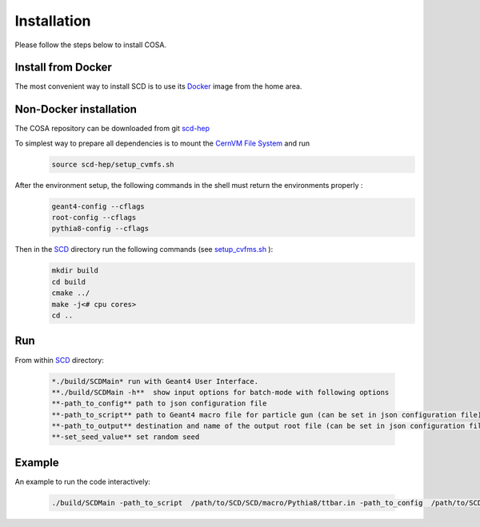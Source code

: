 Installation
======

Please follow the steps below to install COSA.

Install from Docker
--------
The most convenient way to install SCD is to use its `Docker <https://github.com/scd-hep/scd-hep/blob/main/Dockerfile>`_ image from the home area. 

Non-Docker installation
--------
The COSA repository can be downloaded from git `scd-hep <https://github.com/scd-hep/scd-hep.git>`_

To simplest way to prepare all dependencies is to mount the `CernVM File System <https://cvmfs.readthedocs.io/en/stable/cpt-quickstart.html>`_  and run
    .. code-block:: none
    
            source scd-hep/setup_cvmfs.sh

After the environment setup, the following commands in the shell must return the environments properly : 
    .. code-block:: none
    
            geant4-config --cflags
            root-config --cflags
            pythia8-config --cflags

Then in the `SCD <https://github.com/scd-hep/scd-hep/tree/main/SCD>`_ directory run the following commands (see `setup_cvfms.sh <https://github.com/scd-hep/scd-hep/blob/main/setup_cvmfs.sh>`_ ):
    .. code-block:: none
    
            mkdir build
            cd build
            cmake ../
            make -j<# cpu cores>
            cd ..

Run
--------
From within `SCD <https://github.com/scd-hep/scd-hep/tree/main/SCD>`_ directory:

        .. code-block:: rst 

           *./build/SCDMain* run with Geant4 User Interface.
           **./build/SCDMain -h**  show input options for batch-mode with following options
           **-path_to_config** path to json configuration file
           **-path_to_script** path to Geant4 macro file for particle gun (can be set in json configuration file)
           **-path_to_output** destination and name of the output root file (can be set in json configuration file)
           **-set_seed_value** set random seed
Example
-------- 
An example to run the code interactively:

        .. code-block:: none 

           ./build/SCDMain -path_to_script  /path/to/SCD/SCD/macro/Pythia8/ttbar.in -path_to_config  /path/to/SCD/SCD/config/config_doc.json  /path/to/outputdir/output_name.root -set_seed_value 5

